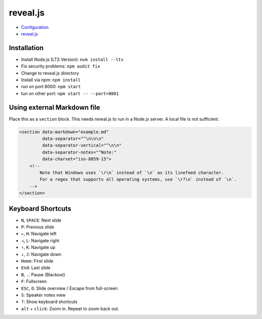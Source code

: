 reveal.js
===========

- `Configuration <https://github.com/hakimel/reveal.js/#configuration>`_
- `reveal.js <https://github.com/hakimel/reveal.js/>`_

Installation
------------

- Install Node.js (LTS Version): ``nvm install --lts``
- Fix security problems: ``npm audit fix``
- Change to reveal.js directory
- Install via npm: ``npm install``
- run on port 8000: ``npm start``
- tun on other port: ``npm start -- --port=8001``

Using external Markdown file
----------------------------

Place this as a ``section`` block. This needs reveal.js to run in a Node.js server. A local file is not sufficient.

.. code-block:: html

   <section data-markdown="example.md"
            data-separator="^\n\n\n"
            data-separator-vertical="^\n\n"
            data-separator-notes="^Note:"
            data-charset="iso-8859-15">
       <!--
           Note that Windows uses `\r\n` instead of `\n` as its linefeed character.
           For a regex that supports all operating systems, use `\r?\n` instead of `\n`.
       -->
   </section>

Keyboard Shortcuts
-------------------

- ``N``, ``SPACE``:	Next slide
- ``P``: Previous slide
- ``←``, ``H``: Navigate left
- ``→``, ``L``: Navigate right
- ``↑``, ``K``: Navigate up
- ``↓``, ``J``: Navigate down
- ``Home``: First slide
- ``End``: Last slide
- ``B``, ``.``: Pause (Blackout)
- ``F``: Fullscreen
- ``ESC``, ``O``: Slide overview / Escape from full-screen
- ``S``: Speaker notes view
- ``?``: Show keyboard shortcuts
- ``alt`` + ``click``: Zoom in. Repeat to zoom back out.
